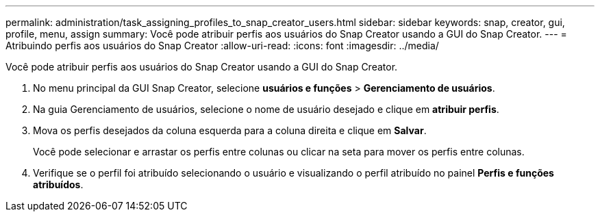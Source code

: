 ---
permalink: administration/task_assigning_profiles_to_snap_creator_users.html 
sidebar: sidebar 
keywords: snap, creator, gui, profile, menu, assign 
summary: Você pode atribuir perfis aos usuários do Snap Creator usando a GUI do Snap Creator. 
---
= Atribuindo perfis aos usuários do Snap Creator
:allow-uri-read: 
:icons: font
:imagesdir: ../media/


[role="lead"]
Você pode atribuir perfis aos usuários do Snap Creator usando a GUI do Snap Creator.

. No menu principal da GUI Snap Creator, selecione *usuários e funções* > *Gerenciamento de usuários*.
. Na guia Gerenciamento de usuários, selecione o nome de usuário desejado e clique em *atribuir perfis*.
. Mova os perfis desejados da coluna esquerda para a coluna direita e clique em *Salvar*.
+
Você pode selecionar e arrastar os perfis entre colunas ou clicar na seta para mover os perfis entre colunas.

. Verifique se o perfil foi atribuído selecionando o usuário e visualizando o perfil atribuído no painel *Perfis e funções atribuídos*.

